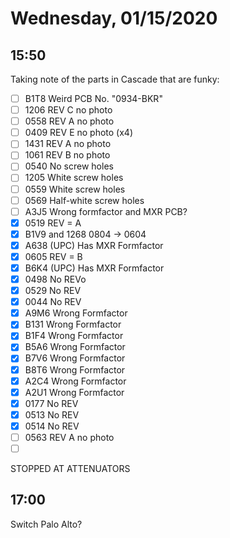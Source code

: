 * Wednesday, 01/15/2020
** 15:50
Taking note of the parts in Cascade that are funky:

- [ ] B1T8 Weird PCB No. "0934-BKR"
- [ ] 1206 REV C no photo
- [ ] 0558 REV A no photo
- [ ] 0409 REV E no photo (x4)
- [ ] 1431 REV A no photo
- [ ] 1061 REV B no photo
- [ ] 0540 No screw holes
- [ ] 1205 White screw holes
- [ ] 0559 White screw holes
- [ ] 0569 Half-white screw holes
- [ ] A3J5 Wrong formfactor and MXR PCB?
- [X] 0519 REV = A
- [X] B1V9 and 1268 0804 -> 0604
- [X] A638 (UPC) Has MXR Formfactor
- [X] 0605 REV = B
- [X] B6K4 (UPC) Has MXR Formfactor
- [X] 0498 No REVo
- [X] 0529 No REV
- [X] 0044 No REV
- [X] A9M6 Wrong Formfactor
- [X] B131 Wrong Formfactor
- [X] B1F4 Wrong Formfactor
- [X] B5A6 Wrong Formfactor
- [X] B7V6 Wrong Formfactor
- [X] B8T6 Wrong Formfactor
- [X] A2C4 Wrong Formfactor
- [X] A2U1 Wrong Formfactor
- [X] 0177 No REV
- [X] 0513 No REV
- [X] 0514 No REV
- [ ] 0563 REV A no photo
- [ ] 

STOPPED AT ATTENUATORS

** 17:00
Switch
Palo Alto?
